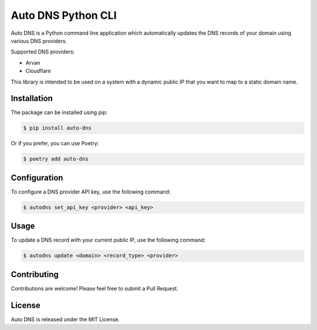 ===================
Auto DNS Python CLI
===================

Auto DNS is a Python command line application which automatically updates the DNS records of your domain using various DNS providers.

Supported DNS providers:

- Arvan
- Cloudflare

This library is intended to be used on a system with a dynamic public IP that you want to map to a static domain name.

Installation
============

The package can be installed using pip:

.. code-block:: shell

   $ pip install auto-dns

Or if you prefer, you can use Poetry:

.. code-block:: shell

   $ poetry add auto-dns

Configuration
=============

To configure a DNS provider API key, use the following command:

.. code-block:: shell

   $ autodns set_api_key <provider> <api_key>

Usage
=====

To update a DNS record with your current public IP, use the following command:

.. code-block:: shell

   $ autodns update <domain> <record_type> <provider>

Contributing
============

Contributions are welcome! Please feel free to submit a Pull Request.

License
=======

Auto DNS is released under the MIT License.
